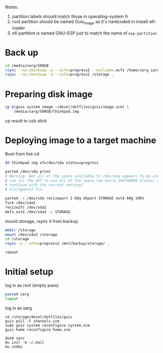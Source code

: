 #+PROPERTY: tangle bootstrap.sh
Notes:
1. partition labels should match those in operating-system fr
2. root partition should be named Guix_image as it's hardcoded in install-efi-loader
3. efi partition is named GNU-ESP just to match the name of =esp-partition=

* Back up
#+begin_src sh
cd /media/sarg/500GB
rsync --no-checksum -a --info=progress2 --exclude=.avfs /home/sarg sarg
rsync --no-checksum -a --info=progress2 /storage .
#+end_src

* Preparing disk image
#+begin_src sh
cp $(guix system image ~/devel/dotfiles/guix/image.scm) \
    /media/sarg/500GB/thinkpad.img
#+end_src

cp result to usb stick

* Deploying image to a target machine
Boot from live cd

#+begin_src sh
dd thinkpad.img of=/dev/sda status=progress

parted /dev/sda print
# Warning: Not all of the space available to /dev/sda appears to be used, you
# can fix the GPT to use all of the space (an extra 346740088 blocks) or
# continue with the current setting?
# Fix/Ignore? fix

parted -s /dev/sda resizepart 2 60g mkpart STORAGE ext4 60g 100%
fsck /dev/sda2
resize2fs /dev/sda2
mkfs.ext4 /dev/sda3 -L STORAGE
#+end_src

mount storage, rsync it from backup
#+begin_src sh
mkdir /storage
mount /dev/sda3 /storage
cd /storage
rsync -a --info=progress2 /mnt/backup/storage/ .
#+end_src

#+begin_src sh
reboot
#+end_src

* Initial setup
log in as root (empty pass)

#+begin_src sh
passwd sarg
logout
#+end_src

log in as sarg
#+begin_src shell
cd /storage/devel/dotfiles/guix
guix pull -C channels.scm
sudo guix system reconfigure system.scm
guix home reconfigure home.scm

doom sync
mu init -m ~/.mail
mu index
#+end_src
